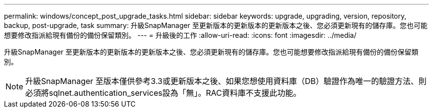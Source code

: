 ---
permalink: windows/concept_post_upgrade_tasks.html 
sidebar: sidebar 
keywords: upgrade, upgrading, version, repository, backup, post-upgrade, task 
summary: 升級SnapManager 至更新版本的更新版本的更新版本之後、您必須更新現有的儲存庫。您也可能想要修改指派給現有備份的備份保留類別。 
---
= 升級後的工作
:allow-uri-read: 
:icons: font
:imagesdir: ../media/


[role="lead"]
升級SnapManager 至更新版本的更新版本的更新版本之後、您必須更新現有的儲存庫。您也可能想要修改指派給現有備份的備份保留類別。


NOTE: 升級SnapManager 至版本僅供參考3.3或更新版本之後、如果您想使用資料庫（DB）驗證作為唯一的驗證方法、則必須將sqlnet.authentication_services設為「無」。RAC資料庫不支援此功能。
